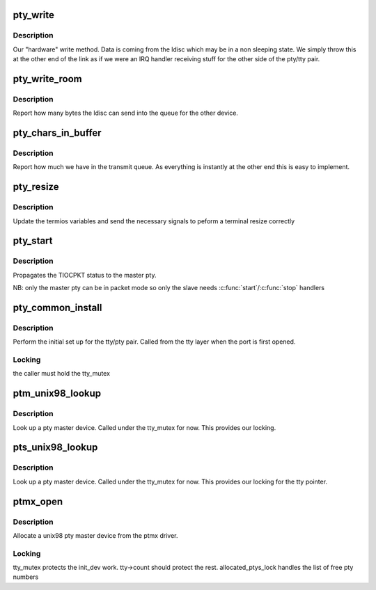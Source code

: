 .. -*- coding: utf-8; mode: rst -*-
.. src-file: drivers/tty/pty.c

.. _`pty_write`:

pty_write
=========

.. c:function:: int pty_write(struct tty_struct *tty, const unsigned char *buf, int c)

    write to a pty

    :param struct tty_struct \*tty:
        the tty we write from

    :param const unsigned char \*buf:
        kernel buffer of data

    :param int c:
        *undescribed*

.. _`pty_write.description`:

Description
-----------

Our "hardware" write method. Data is coming from the ldisc which
may be in a non sleeping state. We simply throw this at the other
end of the link as if we were an IRQ handler receiving stuff for
the other side of the pty/tty pair.

.. _`pty_write_room`:

pty_write_room
==============

.. c:function:: int pty_write_room(struct tty_struct *tty)

    write space

    :param struct tty_struct \*tty:
        tty we are writing from

.. _`pty_write_room.description`:

Description
-----------

Report how many bytes the ldisc can send into the queue for
the other device.

.. _`pty_chars_in_buffer`:

pty_chars_in_buffer
===================

.. c:function:: int pty_chars_in_buffer(struct tty_struct *tty)

    characters currently in our tx queue

    :param struct tty_struct \*tty:
        our tty

.. _`pty_chars_in_buffer.description`:

Description
-----------

Report how much we have in the transmit queue. As everything is
instantly at the other end this is easy to implement.

.. _`pty_resize`:

pty_resize
==========

.. c:function:: int pty_resize(struct tty_struct *tty, struct winsize *ws)

    resize event

    :param struct tty_struct \*tty:
        tty being resized

    :param struct winsize \*ws:
        window size being set.

.. _`pty_resize.description`:

Description
-----------

Update the termios variables and send the necessary signals to
peform a terminal resize correctly

.. _`pty_start`:

pty_start
=========

.. c:function:: void pty_start(struct tty_struct *tty)

    \ :c:func:`start`\  handler pty_stop  - \ :c:func:`stop`\  handler

    :param struct tty_struct \*tty:
        tty being flow-controlled

.. _`pty_start.description`:

Description
-----------

Propagates the TIOCPKT status to the master pty.

NB: only the master pty can be in packet mode so only the slave
needs \ :c:func:`start`\ /\ :c:func:`stop`\  handlers

.. _`pty_common_install`:

pty_common_install
==================

.. c:function:: int pty_common_install(struct tty_driver *driver, struct tty_struct *tty, bool legacy)

    set up the pty pair

    :param struct tty_driver \*driver:
        the pty driver

    :param struct tty_struct \*tty:
        the tty being instantiated

    :param bool legacy:
        true if this is BSD style

.. _`pty_common_install.description`:

Description
-----------

Perform the initial set up for the tty/pty pair. Called from the
tty layer when the port is first opened.

.. _`pty_common_install.locking`:

Locking
-------

the caller must hold the tty_mutex

.. _`ptm_unix98_lookup`:

ptm_unix98_lookup
=================

.. c:function:: struct tty_struct *ptm_unix98_lookup(struct tty_driver *driver, struct file *file, int idx)

    find a pty master

    :param struct tty_driver \*driver:
        ptm driver

    :param struct file \*file:
        *undescribed*

    :param int idx:
        tty index

.. _`ptm_unix98_lookup.description`:

Description
-----------

Look up a pty master device. Called under the tty_mutex for now.
This provides our locking.

.. _`pts_unix98_lookup`:

pts_unix98_lookup
=================

.. c:function:: struct tty_struct *pts_unix98_lookup(struct tty_driver *driver, struct file *file, int idx)

    find a pty slave

    :param struct tty_driver \*driver:
        pts driver

    :param struct file \*file:
        *undescribed*

    :param int idx:
        tty index

.. _`pts_unix98_lookup.description`:

Description
-----------

Look up a pty master device. Called under the tty_mutex for now.
This provides our locking for the tty pointer.

.. _`ptmx_open`:

ptmx_open
=========

.. c:function:: int ptmx_open(struct inode *inode, struct file *filp)

    open a unix 98 pty master

    :param struct inode \*inode:
        inode of device file

    :param struct file \*filp:
        file pointer to tty

.. _`ptmx_open.description`:

Description
-----------

Allocate a unix98 pty master device from the ptmx driver.

.. _`ptmx_open.locking`:

Locking
-------

tty_mutex protects the init_dev work. tty->count should
protect the rest.
allocated_ptys_lock handles the list of free pty numbers

.. This file was automatic generated / don't edit.

